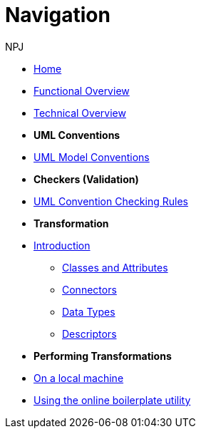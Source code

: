 :doctitle: Navigation
:doccode: m2o-main-prod-004
:author: NPJ
:authoremail: nicole-anne.paterson-jones@ext.ec.europa.eu
:docdate: November 2023



* xref:index.adoc[Home]
* xref:business.adoc[Functional Overview]
* xref:technical.adoc[Technical Overview]

* [.separated]#**UML Conventions**#
* xref:uml/conceptual-model-conventions.adoc[UML Model Conventions]

////
** xref:uml/conv-general.adoc[General Conventions]
** xref:uml/conv-classes.adoc[Classes]
** xref:uml/conv-attributes.adoc[Class Attributes]
** xref:uml/conv-connectors.adoc[Connectors]
*** xref:uml/conv-conn-association.adoc[Association]
*** xref:uml/conv-conn-dependency.adoc[Dependency]
*** xref:uml/conv-conn-generalization.adoc[Generalization]
*** xref:uml/conv-conn-realization.adoc[Realization]
** xref:uml/conv-datatypes.adoc[Data Types]
** xref:uml/conv-enumerations.adoc[Enumerations]
** xref:uml/conv-objects.adoc[Objects]
** xref:uml/conv-packages.adoc[Packages]
////

* [.separated]#**Checkers (Validation)**#
* xref:checkers/model2owl-checkers.adoc[UML Convention Checking Rules]

* [.separated]#**Transformation**#
* xref:transformation/uml2owl-transformation.adoc[Introduction]
** xref:transformation/transf-rules1.adoc[Classes and Attributes]
** xref:transformation/transf-rules2.adoc[Connectors]
** xref:transformation/transf-rules3.adoc[Data Types]
** xref:transformation/transf-rules4.adoc[Descriptors]

* [.separated]#**Performing Transformations**#
* xref:technical.adoc#_working_locally[On a local machine]
* xref:boiler.adoc[Using the online boilerplate utility]

////
* [.separated]#**References**#
* xref:uml/definitions.adoc[Definitions]
* xref:../../../references/references.adoc[Reference Documents]
////